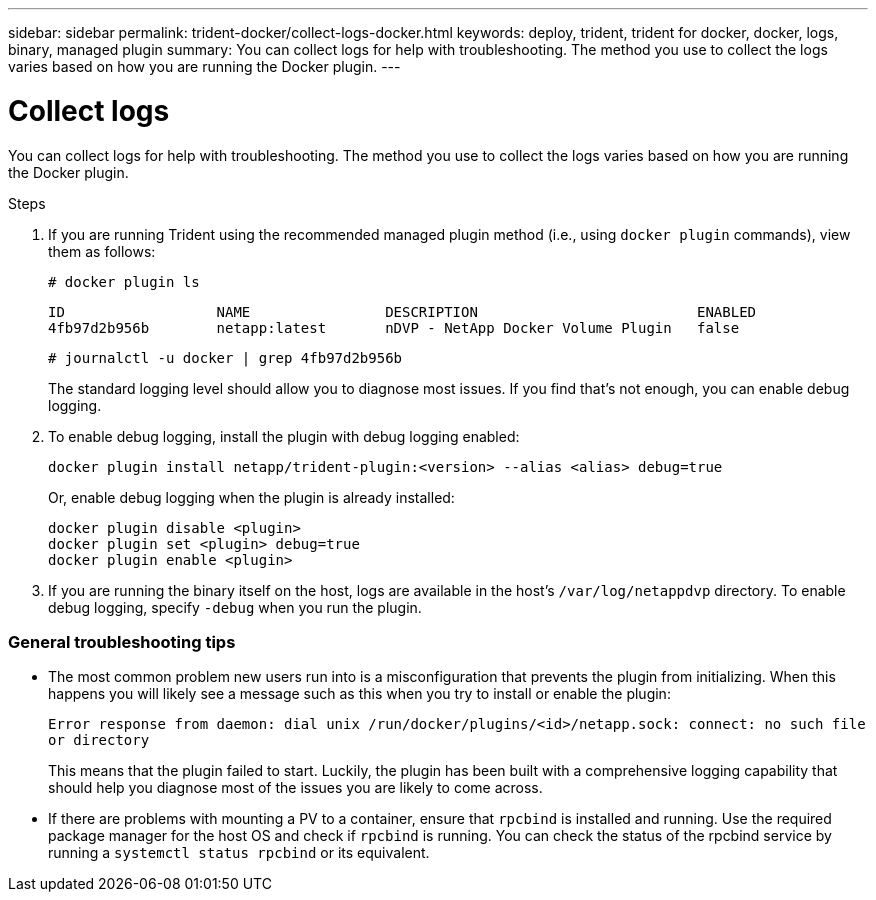 ---
sidebar: sidebar
permalink: trident-docker/collect-logs-docker.html
keywords: deploy, trident, trident for docker, docker, logs, binary, managed plugin
summary: You can collect logs for help with troubleshooting. The method you use to collect the logs varies based on how you are running the Docker plugin.
---

= Collect logs
:hardbreaks:
:icons: font
:imagesdir: ../media/

You can collect logs for help with troubleshooting. The method you use to collect the logs varies based on how you are running the Docker plugin.

.Steps

. If you are running Trident using the recommended managed plugin method (i.e., using `docker plugin` commands), view them as follows:
+
[source,console]
# docker plugin ls
+
----
ID                  NAME                DESCRIPTION                          ENABLED
4fb97d2b956b        netapp:latest       nDVP - NetApp Docker Volume Plugin   false
----
+
[source,console]
# journalctl -u docker | grep 4fb97d2b956b
+
The standard logging level should allow you to diagnose most issues. If you find that’s not enough, you can enable debug logging.

. To enable debug logging, install the plugin with debug logging enabled:
+
[source,console]
docker plugin install netapp/trident-plugin:<version> --alias <alias> debug=true
+
Or, enable debug logging when the plugin is already installed:
+
[source,console]
docker plugin disable <plugin>
docker plugin set <plugin> debug=true
docker plugin enable <plugin>

. If you are running the binary itself on the host, logs are available in the host’s `/var/log/netappdvp` directory. To enable debug logging, specify `-debug` when you run the plugin.

=== General troubleshooting tips

* The most common problem new users run into is a misconfiguration that prevents the plugin from initializing. When this happens you will likely see a message such as this when you try to install or enable the plugin:
+
`Error response from daemon: dial unix /run/docker/plugins/<id>/netapp.sock: connect: no such file or directory`
+
This means that the plugin failed to start. Luckily, the plugin has been built with a comprehensive logging capability that should help you diagnose most of the issues you are likely to come across.

* If there are problems with mounting a PV to a container, ensure that `rpcbind` is installed and running. Use the required package manager for the host OS and check if `rpcbind` is running. You can check the status of the rpcbind service by running a `systemctl status rpcbind` or its equivalent.
